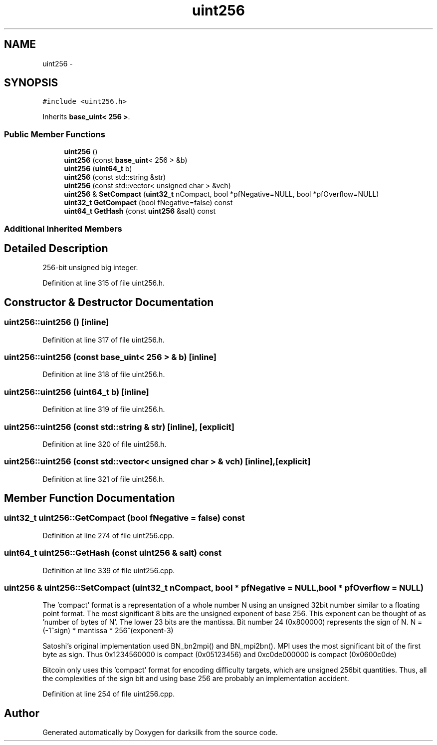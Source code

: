 .TH "uint256" 3 "Wed Feb 10 2016" "Version 1.0.0.0" "darksilk" \" -*- nroff -*-
.ad l
.nh
.SH NAME
uint256 \- 
.SH SYNOPSIS
.br
.PP
.PP
\fC#include <uint256\&.h>\fP
.PP
Inherits \fBbase_uint< 256 >\fP\&.
.SS "Public Member Functions"

.in +1c
.ti -1c
.RI "\fBuint256\fP ()"
.br
.ti -1c
.RI "\fBuint256\fP (const \fBbase_uint\fP< 256 > &b)"
.br
.ti -1c
.RI "\fBuint256\fP (\fBuint64_t\fP b)"
.br
.ti -1c
.RI "\fBuint256\fP (const std::string &str)"
.br
.ti -1c
.RI "\fBuint256\fP (const std::vector< unsigned char > &vch)"
.br
.ti -1c
.RI "\fBuint256\fP & \fBSetCompact\fP (\fBuint32_t\fP nCompact, bool *pfNegative=NULL, bool *pfOverflow=NULL)"
.br
.ti -1c
.RI "\fBuint32_t\fP \fBGetCompact\fP (bool fNegative=false) const "
.br
.ti -1c
.RI "\fBuint64_t\fP \fBGetHash\fP (const \fBuint256\fP &salt) const "
.br
.in -1c
.SS "Additional Inherited Members"
.SH "Detailed Description"
.PP 
256-bit unsigned big integer\&. 
.PP
Definition at line 315 of file uint256\&.h\&.
.SH "Constructor & Destructor Documentation"
.PP 
.SS "uint256::uint256 ()\fC [inline]\fP"

.PP
Definition at line 317 of file uint256\&.h\&.
.SS "uint256::uint256 (const \fBbase_uint\fP< 256 > & b)\fC [inline]\fP"

.PP
Definition at line 318 of file uint256\&.h\&.
.SS "uint256::uint256 (\fBuint64_t\fP b)\fC [inline]\fP"

.PP
Definition at line 319 of file uint256\&.h\&.
.SS "uint256::uint256 (const std::string & str)\fC [inline]\fP, \fC [explicit]\fP"

.PP
Definition at line 320 of file uint256\&.h\&.
.SS "uint256::uint256 (const std::vector< unsigned char > & vch)\fC [inline]\fP, \fC [explicit]\fP"

.PP
Definition at line 321 of file uint256\&.h\&.
.SH "Member Function Documentation"
.PP 
.SS "\fBuint32_t\fP uint256::GetCompact (bool fNegative = \fCfalse\fP) const"

.PP
Definition at line 274 of file uint256\&.cpp\&.
.SS "\fBuint64_t\fP uint256::GetHash (const \fBuint256\fP & salt) const"

.PP
Definition at line 339 of file uint256\&.cpp\&.
.SS "\fBuint256\fP & uint256::SetCompact (\fBuint32_t\fP nCompact, bool * pfNegative = \fCNULL\fP, bool * pfOverflow = \fCNULL\fP)"
The 'compact' format is a representation of a whole number N using an unsigned 32bit number similar to a floating point format\&. The most significant 8 bits are the unsigned exponent of base 256\&. This exponent can be thought of as 'number of bytes of N'\&. The lower 23 bits are the mantissa\&. Bit number 24 (0x800000) represents the sign of N\&. N = (-1^sign) * mantissa * 256^(exponent-3)
.PP
Satoshi's original implementation used BN_bn2mpi() and BN_mpi2bn()\&. MPI uses the most significant bit of the first byte as sign\&. Thus 0x1234560000 is compact (0x05123456) and 0xc0de000000 is compact (0x0600c0de)
.PP
Bitcoin only uses this 'compact' format for encoding difficulty targets, which are unsigned 256bit quantities\&. Thus, all the complexities of the sign bit and using base 256 are probably an implementation accident\&. 
.PP
Definition at line 254 of file uint256\&.cpp\&.

.SH "Author"
.PP 
Generated automatically by Doxygen for darksilk from the source code\&.
